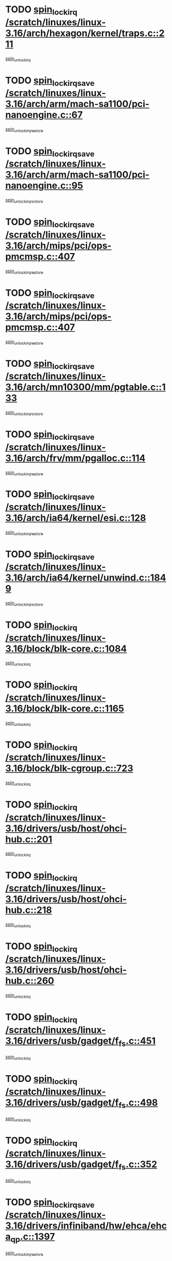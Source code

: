 * TODO [[view:/scratch/linuxes/linux-3.16/arch/hexagon/kernel/traps.c::face=ovl-face1::linb=211::colb=15::cole=24][spin_lock_irq /scratch/linuxes/linux-3.16/arch/hexagon/kernel/traps.c::211]]
[[view:/scratch/linuxes/linux-3.16/arch/hexagon/kernel/traps.c::face=ovl-face2::linb=217::colb=2::cole=8][spin_unlock_irq]]
* TODO [[view:/scratch/linuxes/linux-3.16/arch/arm/mach-sa1100/pci-nanoengine.c::face=ovl-face1::linb=67::colb=19::cole=29][spin_lock_irqsave /scratch/linuxes/linux-3.16/arch/arm/mach-sa1100/pci-nanoengine.c::67]]
[[view:/scratch/linuxes/linux-3.16/arch/arm/mach-sa1100/pci-nanoengine.c::face=ovl-face2::linb=71::colb=2::cole=8][spin_unlock_irqrestore]]
* TODO [[view:/scratch/linuxes/linux-3.16/arch/arm/mach-sa1100/pci-nanoengine.c::face=ovl-face1::linb=95::colb=19::cole=29][spin_lock_irqsave /scratch/linuxes/linux-3.16/arch/arm/mach-sa1100/pci-nanoengine.c::95]]
[[view:/scratch/linuxes/linux-3.16/arch/arm/mach-sa1100/pci-nanoengine.c::face=ovl-face2::linb=99::colb=2::cole=8][spin_unlock_irqrestore]]
* TODO [[view:/scratch/linuxes/linux-3.16/arch/mips/pci/ops-pmcmsp.c::face=ovl-face1::linb=407::colb=19::cole=29][spin_lock_irqsave /scratch/linuxes/linux-3.16/arch/mips/pci/ops-pmcmsp.c::407]]
[[view:/scratch/linuxes/linux-3.16/arch/mips/pci/ops-pmcmsp.c::face=ovl-face2::linb=465::colb=2::cole=8][spin_unlock_irqrestore]]
* TODO [[view:/scratch/linuxes/linux-3.16/arch/mips/pci/ops-pmcmsp.c::face=ovl-face1::linb=407::colb=19::cole=29][spin_lock_irqsave /scratch/linuxes/linux-3.16/arch/mips/pci/ops-pmcmsp.c::407]]
[[view:/scratch/linuxes/linux-3.16/arch/mips/pci/ops-pmcmsp.c::face=ovl-face2::linb=475::colb=1::cole=7][spin_unlock_irqrestore]]
* TODO [[view:/scratch/linuxes/linux-3.16/arch/mn10300/mm/pgtable.c::face=ovl-face1::linb=133::colb=20::cole=29][spin_lock_irqsave /scratch/linuxes/linux-3.16/arch/mn10300/mm/pgtable.c::133]]
[[view:/scratch/linuxes/linux-3.16/arch/mn10300/mm/pgtable.c::face=ovl-face2::linb=140::colb=2::cole=8][spin_unlock_irqrestore]]
* TODO [[view:/scratch/linuxes/linux-3.16/arch/frv/mm/pgalloc.c::face=ovl-face1::linb=114::colb=20::cole=29][spin_lock_irqsave /scratch/linuxes/linux-3.16/arch/frv/mm/pgalloc.c::114]]
[[view:/scratch/linuxes/linux-3.16/arch/frv/mm/pgalloc.c::face=ovl-face2::linb=121::colb=2::cole=8][spin_unlock_irqrestore]]
* TODO [[view:/scratch/linuxes/linux-3.16/arch/ia64/kernel/esi.c::face=ovl-face1::linb=128::colb=23::cole=32][spin_lock_irqsave /scratch/linuxes/linux-3.16/arch/ia64/kernel/esi.c::128]]
[[view:/scratch/linuxes/linux-3.16/arch/ia64/kernel/esi.c::face=ovl-face2::linb=143::colb=4::cole=10][spin_unlock_irqrestore]]
* TODO [[view:/scratch/linuxes/linux-3.16/arch/ia64/kernel/unwind.c::face=ovl-face1::linb=1849::colb=20::cole=29][spin_lock_irqsave /scratch/linuxes/linux-3.16/arch/ia64/kernel/unwind.c::1849]]
[[view:/scratch/linuxes/linux-3.16/arch/ia64/kernel/unwind.c::face=ovl-face2::linb=1870::colb=1::cole=7][spin_unlock_irqrestore]]
* TODO [[view:/scratch/linuxes/linux-3.16/block/blk-core.c::face=ovl-face1::linb=1084::colb=15::cole=28][spin_lock_irq /scratch/linuxes/linux-3.16/block/blk-core.c::1084]]
[[view:/scratch/linuxes/linux-3.16/block/blk-core.c::face=ovl-face2::linb=1097::colb=1::cole=7][spin_unlock_irq]]
* TODO [[view:/scratch/linuxes/linux-3.16/block/blk-core.c::face=ovl-face1::linb=1165::colb=15::cole=28][spin_lock_irq /scratch/linuxes/linux-3.16/block/blk-core.c::1165]]
[[view:/scratch/linuxes/linux-3.16/block/blk-core.c::face=ovl-face2::linb=1171::colb=1::cole=7][spin_unlock_irq]]
* TODO [[view:/scratch/linuxes/linux-3.16/block/blk-cgroup.c::face=ovl-face1::linb=723::colb=15::cole=38][spin_lock_irq /scratch/linuxes/linux-3.16/block/blk-cgroup.c::723]]
[[view:/scratch/linuxes/linux-3.16/block/blk-cgroup.c::face=ovl-face2::linb=751::colb=1::cole=7][spin_unlock_irq]]
* TODO [[view:/scratch/linuxes/linux-3.16/drivers/usb/host/ohci-hub.c::face=ovl-face1::linb=201::colb=18::cole=29][spin_lock_irq /scratch/linuxes/linux-3.16/drivers/usb/host/ohci-hub.c::201]]
[[view:/scratch/linuxes/linux-3.16/drivers/usb/host/ohci-hub.c::face=ovl-face2::linb=203::colb=2::cole=8][spin_unlock_irq]]
* TODO [[view:/scratch/linuxes/linux-3.16/drivers/usb/host/ohci-hub.c::face=ovl-face1::linb=218::colb=16::cole=27][spin_lock_irq /scratch/linuxes/linux-3.16/drivers/usb/host/ohci-hub.c::218]]
[[view:/scratch/linuxes/linux-3.16/drivers/usb/host/ohci-hub.c::face=ovl-face2::linb=219::colb=2::cole=8][spin_unlock_irq]]
* TODO [[view:/scratch/linuxes/linux-3.16/drivers/usb/host/ohci-hub.c::face=ovl-face1::linb=260::colb=17::cole=28][spin_lock_irq /scratch/linuxes/linux-3.16/drivers/usb/host/ohci-hub.c::260]]
[[view:/scratch/linuxes/linux-3.16/drivers/usb/host/ohci-hub.c::face=ovl-face2::linb=297::colb=1::cole=7][spin_unlock_irq]]
* TODO [[view:/scratch/linuxes/linux-3.16/drivers/usb/gadget/f_fs.c::face=ovl-face1::linb=451::colb=15::cole=34][spin_lock_irq /scratch/linuxes/linux-3.16/drivers/usb/gadget/f_fs.c::451]]
[[view:/scratch/linuxes/linux-3.16/drivers/usb/gadget/f_fs.c::face=ovl-face2::linb=476::colb=2::cole=8][spin_unlock_irq]]
* TODO [[view:/scratch/linuxes/linux-3.16/drivers/usb/gadget/f_fs.c::face=ovl-face1::linb=498::colb=16::cole=35][spin_lock_irq /scratch/linuxes/linux-3.16/drivers/usb/gadget/f_fs.c::498]]
[[view:/scratch/linuxes/linux-3.16/drivers/usb/gadget/f_fs.c::face=ovl-face2::linb=522::colb=1::cole=7][spin_unlock_irq]]
* TODO [[view:/scratch/linuxes/linux-3.16/drivers/usb/gadget/f_fs.c::face=ovl-face1::linb=352::colb=16::cole=35][spin_lock_irq /scratch/linuxes/linux-3.16/drivers/usb/gadget/f_fs.c::352]]
[[view:/scratch/linuxes/linux-3.16/drivers/usb/gadget/f_fs.c::face=ovl-face2::linb=384::colb=1::cole=7][spin_unlock_irq]]
* TODO [[view:/scratch/linuxes/linux-3.16/drivers/infiniband/hw/ehca/ehca_qp.c::face=ovl-face1::linb=1397::colb=21::cole=39][spin_lock_irqsave /scratch/linuxes/linux-3.16/drivers/infiniband/hw/ehca/ehca_qp.c::1397]]
[[view:/scratch/linuxes/linux-3.16/drivers/infiniband/hw/ehca/ehca_qp.c::face=ovl-face2::linb=1775::colb=1::cole=7][spin_unlock_irqrestore]]
* TODO [[view:/scratch/linuxes/linux-3.16/drivers/scsi/pmcraid.c::face=ovl-face1::linb=2414::colb=19::cole=45][spin_lock_irqsave /scratch/linuxes/linux-3.16/drivers/scsi/pmcraid.c::2414]]
[[view:/scratch/linuxes/linux-3.16/drivers/scsi/pmcraid.c::face=ovl-face2::linb=2467::colb=1::cole=7][spin_unlock_irqrestore]]
* TODO [[view:/scratch/linuxes/linux-3.16/drivers/scsi/pmcraid.c::face=ovl-face1::linb=2424::colb=20::cole=46][spin_lock_irqsave /scratch/linuxes/linux-3.16/drivers/scsi/pmcraid.c::2424]]
[[view:/scratch/linuxes/linux-3.16/drivers/scsi/pmcraid.c::face=ovl-face2::linb=2467::colb=1::cole=7][spin_unlock_irqrestore]]
* TODO [[view:/scratch/linuxes/linux-3.16/drivers/scsi/aacraid/commsup.c::face=ovl-face1::linb=1387::colb=16::cole=31][spin_lock_irq /scratch/linuxes/linux-3.16/drivers/scsi/aacraid/commsup.c::1387]]
[[view:/scratch/linuxes/linux-3.16/drivers/scsi/aacraid/commsup.c::face=ovl-face2::linb=1389::colb=1::cole=7][spin_unlock_irq]]
* TODO [[view:/scratch/linuxes/linux-3.16/drivers/scsi/wd7000.c::face=ovl-face1::linb=856::colb=15::cole=30][spin_lock_irq /scratch/linuxes/linux-3.16/drivers/scsi/wd7000.c::856]]
[[view:/scratch/linuxes/linux-3.16/drivers/scsi/wd7000.c::face=ovl-face2::linb=857::colb=1::cole=7][spin_unlock_irq]]
* TODO [[view:/scratch/linuxes/linux-3.16/drivers/scsi/dpt_i2o.c::face=ovl-face1::linb=1250::colb=17::cole=38][spin_lock_irq /scratch/linuxes/linux-3.16/drivers/scsi/dpt_i2o.c::1250]]
[[view:/scratch/linuxes/linux-3.16/drivers/scsi/dpt_i2o.c::face=ovl-face2::linb=1257::colb=2::cole=8][spin_unlock_irq]]
* TODO [[view:/scratch/linuxes/linux-3.16/drivers/scsi/dpt_i2o.c::face=ovl-face1::linb=1250::colb=17::cole=38][spin_lock_irq /scratch/linuxes/linux-3.16/drivers/scsi/dpt_i2o.c::1250]]
[[view:/scratch/linuxes/linux-3.16/drivers/scsi/dpt_i2o.c::face=ovl-face2::linb=1280::colb=1::cole=7][spin_unlock_irq]]
* TODO [[view:/scratch/linuxes/linux-3.16/drivers/scsi/a100u2w.c::face=ovl-face1::linb=603::colb=19::cole=43][spin_lock_irqsave /scratch/linuxes/linux-3.16/drivers/scsi/a100u2w.c::603]]
[[view:/scratch/linuxes/linux-3.16/drivers/scsi/a100u2w.c::face=ovl-face2::linb=652::colb=1::cole=7][spin_unlock_irqrestore]]
* TODO [[view:/scratch/linuxes/linux-3.16/drivers/s390/net/ctcm_mpc.c::face=ovl-face1::linb=1809::colb=20::cole=45][spin_lock_irqsave /scratch/linuxes/linux-3.16/drivers/s390/net/ctcm_mpc.c::1809]]
[[view:/scratch/linuxes/linux-3.16/drivers/s390/net/ctcm_mpc.c::face=ovl-face2::linb=1828::colb=1::cole=7][spin_unlock_irqrestore]]
* TODO [[view:/scratch/linuxes/linux-3.16/drivers/rtc/rtc-pm8xxx.c::face=ovl-face1::linb=89::colb=19::cole=41][spin_lock_irqsave /scratch/linuxes/linux-3.16/drivers/rtc/rtc-pm8xxx.c::89]]
[[view:/scratch/linuxes/linux-3.16/drivers/rtc/rtc-pm8xxx.c::face=ovl-face2::linb=141::colb=1::cole=7][spin_unlock_irqrestore]]
* TODO [[view:/scratch/linuxes/linux-3.16/drivers/tty/isicom.c::face=ovl-face1::linb=243::colb=20::cole=36][spin_lock_irqsave /scratch/linuxes/linux-3.16/drivers/tty/isicom.c::243]]
[[view:/scratch/linuxes/linux-3.16/drivers/tty/isicom.c::face=ovl-face2::linb=246::colb=4::cole=10][spin_unlock_irqrestore]]
* TODO [[view:/scratch/linuxes/linux-3.16/drivers/block/drbd/drbd_main.c::face=ovl-face1::linb=392::colb=19::cole=31][spin_lock_irqsave /scratch/linuxes/linux-3.16/drivers/block/drbd/drbd_main.c::392]]
[[view:/scratch/linuxes/linux-3.16/drivers/block/drbd/drbd_main.c::face=ovl-face2::linb=446::colb=1::cole=7][spin_unlock_irqrestore]]
* TODO [[view:/scratch/linuxes/linux-3.16/drivers/target/target_core_pscsi.c::face=ovl-face1::linb=532::colb=15::cole=28][spin_lock_irq /scratch/linuxes/linux-3.16/drivers/target/target_core_pscsi.c::532]]
[[view:/scratch/linuxes/linux-3.16/drivers/target/target_core_pscsi.c::face=ovl-face2::linb=563::colb=3::cole=9][spin_unlock_irq]]
* TODO [[view:/scratch/linuxes/linux-3.16/drivers/target/target_core_pscsi.c::face=ovl-face1::linb=532::colb=15::cole=28][spin_lock_irq /scratch/linuxes/linux-3.16/drivers/target/target_core_pscsi.c::532]]
[[view:/scratch/linuxes/linux-3.16/drivers/target/target_core_pscsi.c::face=ovl-face2::linb=565::colb=2::cole=8][spin_unlock_irq]]
* TODO [[view:/scratch/linuxes/linux-3.16/drivers/firmware/efi/vars.c::face=ovl-face1::linb=536::colb=15::cole=31][spin_lock_irq /scratch/linuxes/linux-3.16/drivers/firmware/efi/vars.c::536]]
[[view:/scratch/linuxes/linux-3.16/drivers/firmware/efi/vars.c::face=ovl-face2::linb=546::colb=1::cole=7][spin_unlock_irq]]
* TODO [[view:/scratch/linuxes/linux-3.16/drivers/firmware/efi/vars.c::face=ovl-face1::linb=816::colb=15::cole=31][spin_lock_irq /scratch/linuxes/linux-3.16/drivers/firmware/efi/vars.c::816]]
[[view:/scratch/linuxes/linux-3.16/drivers/firmware/efi/vars.c::face=ovl-face2::linb=859::colb=2::cole=8][spin_unlock_irq]]
* TODO [[view:/scratch/linuxes/linux-3.16/drivers/firmware/efi/vars.c::face=ovl-face1::linb=816::colb=15::cole=31][spin_lock_irq /scratch/linuxes/linux-3.16/drivers/firmware/efi/vars.c::816]]
[[view:/scratch/linuxes/linux-3.16/drivers/firmware/efi/vars.c::face=ovl-face2::linb=861::colb=1::cole=7][spin_unlock_irq]]
* TODO [[view:/scratch/linuxes/linux-3.16/drivers/gpu/drm/nouveau/core/core/engctx.c::face=ovl-face1::linb=232::colb=19::cole=32][spin_lock_irqsave /scratch/linuxes/linux-3.16/drivers/gpu/drm/nouveau/core/core/engctx.c::232]]
[[view:/scratch/linuxes/linux-3.16/drivers/gpu/drm/nouveau/core/core/engctx.c::face=ovl-face2::linb=236::colb=3::cole=9][spin_unlock_irqrestore]]
* TODO [[view:/scratch/linuxes/linux-3.16/drivers/base/devres.c::face=ovl-face1::linb=654::colb=19::cole=36][spin_lock_irqsave /scratch/linuxes/linux-3.16/drivers/base/devres.c::654]]
[[view:/scratch/linuxes/linux-3.16/drivers/base/devres.c::face=ovl-face2::linb=670::colb=1::cole=7][spin_unlock_irqrestore]]
* TODO [[view:/scratch/linuxes/linux-3.16/drivers/base/power/runtime.c::face=ovl-face1::linb=285::colb=16::cole=32][spin_lock_irq /scratch/linuxes/linux-3.16/drivers/base/power/runtime.c::285]]
[[view:/scratch/linuxes/linux-3.16/drivers/base/power/runtime.c::face=ovl-face2::linb=287::colb=1::cole=7][spin_lock]]
* TODO [[view:/scratch/linuxes/linux-3.16/drivers/base/power/runtime.c::face=ovl-face1::linb=667::colb=17::cole=33][spin_lock_irq /scratch/linuxes/linux-3.16/drivers/base/power/runtime.c::667]]
[[view:/scratch/linuxes/linux-3.16/drivers/base/power/runtime.c::face=ovl-face2::linb=768::colb=1::cole=7][spin_lock]]
* TODO [[view:/scratch/linuxes/linux-3.16/drivers/base/power/runtime.c::face=ovl-face1::linb=763::colb=16::cole=32][spin_lock_irq /scratch/linuxes/linux-3.16/drivers/base/power/runtime.c::763]]
[[view:/scratch/linuxes/linux-3.16/drivers/base/power/runtime.c::face=ovl-face2::linb=768::colb=1::cole=7][spin_lock]]
* TODO [[view:/scratch/linuxes/linux-3.16/drivers/base/power/runtime.c::face=ovl-face1::linb=498::colb=17::cole=33][spin_lock_irq /scratch/linuxes/linux-3.16/drivers/base/power/runtime.c::498]]
[[view:/scratch/linuxes/linux-3.16/drivers/base/power/runtime.c::face=ovl-face2::linb=557::colb=1::cole=7][spin_lock]]
* TODO [[view:/scratch/linuxes/linux-3.16/drivers/staging/silicom/bpctl_mod.c::face=ovl-face1::linb=932::colb=19::cole=46][spin_lock_irqsave /scratch/linuxes/linux-3.16/drivers/staging/silicom/bpctl_mod.c::932]]
[[view:/scratch/linuxes/linux-3.16/drivers/staging/silicom/bpctl_mod.c::face=ovl-face2::linb=939::colb=3::cole=9][spin_unlock_irqrestore]]
* TODO [[view:/scratch/linuxes/linux-3.16/drivers/staging/silicom/bpctl_mod.c::face=ovl-face1::linb=932::colb=19::cole=46][spin_lock_irqsave /scratch/linuxes/linux-3.16/drivers/staging/silicom/bpctl_mod.c::932]]
[[view:/scratch/linuxes/linux-3.16/drivers/staging/silicom/bpctl_mod.c::face=ovl-face2::linb=1191::colb=1::cole=7][spin_unlock_irqrestore]]
* TODO [[view:/scratch/linuxes/linux-3.16/drivers/staging/silicom/bpctl_mod.c::face=ovl-face1::linb=1483::colb=19::cole=46][spin_lock_irqsave /scratch/linuxes/linux-3.16/drivers/staging/silicom/bpctl_mod.c::1483]]
[[view:/scratch/linuxes/linux-3.16/drivers/staging/silicom/bpctl_mod.c::face=ovl-face2::linb=1507::colb=1::cole=7][spin_unlock_irqrestore]]
* TODO [[view:/scratch/linuxes/linux-3.16/drivers/staging/silicom/bpctl_mod.c::face=ovl-face1::linb=1202::colb=19::cole=46][spin_lock_irqsave /scratch/linuxes/linux-3.16/drivers/staging/silicom/bpctl_mod.c::1202]]
[[view:/scratch/linuxes/linux-3.16/drivers/staging/silicom/bpctl_mod.c::face=ovl-face2::linb=1211::colb=3::cole=9][spin_unlock_irqrestore]]
* TODO [[view:/scratch/linuxes/linux-3.16/drivers/staging/silicom/bpctl_mod.c::face=ovl-face1::linb=1202::colb=19::cole=46][spin_lock_irqsave /scratch/linuxes/linux-3.16/drivers/staging/silicom/bpctl_mod.c::1202]]
[[view:/scratch/linuxes/linux-3.16/drivers/staging/silicom/bpctl_mod.c::face=ovl-face2::linb=1407::colb=1::cole=7][spin_unlock_irqrestore]]
* TODO [[view:/scratch/linuxes/linux-3.16/drivers/staging/octeon/ethernet-rgmii.c::face=ovl-face1::linb=63::colb=20::cole=41][spin_lock_irqsave /scratch/linuxes/linux-3.16/drivers/staging/octeon/ethernet-rgmii.c::63]]
[[view:/scratch/linuxes/linux-3.16/drivers/staging/octeon/ethernet-rgmii.c::face=ovl-face2::linb=132::colb=2::cole=8][spin_unlock_irqrestore]]
* TODO [[view:/scratch/linuxes/linux-3.16/drivers/staging/unisys/uislib/uisqueue.c::face=ovl-face1::linb=88::colb=19::cole=23][spin_lock_irqsave /scratch/linuxes/linux-3.16/drivers/staging/unisys/uislib/uisqueue.c::88]]
[[view:/scratch/linuxes/linux-3.16/drivers/staging/unisys/uislib/uisqueue.c::face=ovl-face2::linb=118::colb=1::cole=7][spin_unlock_irqrestore]]
* TODO [[view:/scratch/linuxes/linux-3.16/drivers/staging/lustre/lustre/libcfs/linux/linux-tracefile.c::face=ovl-face1::linb=163::colb=16::cole=30][spin_lock_irq /scratch/linuxes/linux-3.16/drivers/staging/lustre/lustre/libcfs/linux/linux-tracefile.c::163]]
[[view:/scratch/linuxes/linux-3.16/drivers/staging/lustre/lustre/libcfs/linux/linux-tracefile.c::face=ovl-face2::linb=166::colb=1::cole=7][spin_lock]]
* TODO [[view:/scratch/linuxes/linux-3.16/drivers/staging/lustre/lustre/libcfs/linux/linux-tracefile.c::face=ovl-face1::linb=163::colb=16::cole=30][spin_lock_irq /scratch/linuxes/linux-3.16/drivers/staging/lustre/lustre/libcfs/linux/linux-tracefile.c::163]]
[[view:/scratch/linuxes/linux-3.16/drivers/staging/lustre/lustre/libcfs/linux/linux-tracefile.c::face=ovl-face2::linb=166::colb=1::cole=7][spin_lock_bh]]
* TODO [[view:/scratch/linuxes/linux-3.16/drivers/staging/lustre/lustre/libcfs/linux/linux-tracefile.c::face=ovl-face1::linb=159::colb=20::cole=34][spin_lock_irqsave /scratch/linuxes/linux-3.16/drivers/staging/lustre/lustre/libcfs/linux/linux-tracefile.c::159]]
[[view:/scratch/linuxes/linux-3.16/drivers/staging/lustre/lustre/libcfs/linux/linux-tracefile.c::face=ovl-face2::linb=166::colb=1::cole=7][spin_lock]]
* TODO [[view:/scratch/linuxes/linux-3.16/drivers/staging/lustre/lustre/libcfs/linux/linux-tracefile.c::face=ovl-face1::linb=159::colb=20::cole=34][spin_lock_irqsave /scratch/linuxes/linux-3.16/drivers/staging/lustre/lustre/libcfs/linux/linux-tracefile.c::159]]
[[view:/scratch/linuxes/linux-3.16/drivers/staging/lustre/lustre/libcfs/linux/linux-tracefile.c::face=ovl-face2::linb=166::colb=1::cole=7][spin_lock_bh]]
* TODO [[view:/scratch/linuxes/linux-3.16/drivers/staging/lustre/lustre/include/lprocfs_status.h::face=ovl-face1::linb=398::colb=22::cole=37][spin_lock_irqsave /scratch/linuxes/linux-3.16/drivers/staging/lustre/lustre/include/lprocfs_status.h::398]]
[[view:/scratch/linuxes/linux-3.16/drivers/staging/lustre/lustre/include/lprocfs_status.h::face=ovl-face2::linb=401::colb=3::cole=9][spin_lock]]
* TODO [[view:/scratch/linuxes/linux-3.16/drivers/staging/lustre/lustre/include/lprocfs_status.h::face=ovl-face1::linb=418::colb=22::cole=37][spin_lock_irqsave /scratch/linuxes/linux-3.16/drivers/staging/lustre/lustre/include/lprocfs_status.h::418]]
[[view:/scratch/linuxes/linux-3.16/drivers/staging/lustre/lustre/include/lprocfs_status.h::face=ovl-face2::linb=421::colb=3::cole=9][spin_lock]]
* TODO [[view:/scratch/linuxes/linux-3.16/drivers/net/ethernet/natsemi/ns83820.c::face=ovl-face1::linb=564::colb=20::cole=38][spin_lock_irqsave /scratch/linuxes/linux-3.16/drivers/net/ethernet/natsemi/ns83820.c::564]]
[[view:/scratch/linuxes/linux-3.16/drivers/net/ethernet/natsemi/ns83820.c::face=ovl-face2::linb=588::colb=1::cole=7][spin_unlock_irqrestore]]
* TODO [[view:/scratch/linuxes/linux-3.16/drivers/net/wireless/mwifiex/wmm.c::face=ovl-face1::linb=1233::colb=19::cole=46][spin_lock_irqsave /scratch/linuxes/linux-3.16/drivers/net/wireless/mwifiex/wmm.c::1233]]
[[view:/scratch/linuxes/linux-3.16/drivers/net/wireless/mwifiex/wmm.c::face=ovl-face2::linb=1243::colb=2::cole=8][spin_unlock_irqrestore]]
* TODO [[view:/scratch/linuxes/linux-3.16/drivers/net/wireless/mwifiex/wmm.c::face=ovl-face1::linb=1233::colb=19::cole=46][spin_lock_irqsave /scratch/linuxes/linux-3.16/drivers/net/wireless/mwifiex/wmm.c::1233]]
[[view:/scratch/linuxes/linux-3.16/drivers/net/wireless/mwifiex/wmm.c::face=ovl-face2::linb=1289::colb=1::cole=7][spin_unlock_irqrestore]]
* TODO [[view:/scratch/linuxes/linux-3.16/drivers/net/irda/w83977af_ir.c::face=ovl-face1::linb=715::colb=19::cole=30][spin_lock_irqsave /scratch/linuxes/linux-3.16/drivers/net/irda/w83977af_ir.c::715]]
[[view:/scratch/linuxes/linux-3.16/drivers/net/irda/w83977af_ir.c::face=ovl-face2::linb=748::colb=1::cole=7][spin_unlock_irqrestore]]
* TODO [[view:/scratch/linuxes/linux-3.16/include/linux/kref.h::face=ovl-face1::linb=124::colb=19::cole=23][spin_lock_irqsave /scratch/linuxes/linux-3.16/include/linux/kref.h::124]]
[[view:/scratch/linuxes/linux-3.16/include/linux/kref.h::face=ovl-face2::linb=128::colb=2::cole=8][spin_unlock_irqrestore]]
* TODO [[view:/scratch/linuxes/linux-3.16/kernel/debug/kdb/kdb_io.c::face=ovl-face1::linb=577::colb=20::cole=36][spin_lock_irqsave /scratch/linuxes/linux-3.16/kernel/debug/kdb/kdb_io.c::577]]
[[view:/scratch/linuxes/linux-3.16/kernel/debug/kdb/kdb_io.c::face=ovl-face2::linb=838::colb=1::cole=7][spin_unlock_irqrestore]]
* TODO [[view:/scratch/linuxes/linux-3.16/kernel/timer.c::face=ovl-face1::linb=734::colb=21::cole=32][spin_lock_irqsave /scratch/linuxes/linux-3.16/kernel/timer.c::734]]
[[view:/scratch/linuxes/linux-3.16/kernel/timer.c::face=ovl-face2::linb=736::colb=4::cole=10][spin_unlock_irqrestore]]
* TODO [[view:/scratch/linuxes/linux-3.16/kernel/posix-timers.c::face=ovl-face1::linb=697::colb=20::cole=34][spin_lock_irqsave /scratch/linuxes/linux-3.16/kernel/posix-timers.c::697]]
[[view:/scratch/linuxes/linux-3.16/kernel/posix-timers.c::face=ovl-face2::linb=700::colb=3::cole=9][spin_unlock_irqrestore]]
* TODO [[view:/scratch/linuxes/linux-3.16/mm/compaction.c::face=ovl-face1::linb=221::colb=20::cole=24][spin_lock_irqsave /scratch/linuxes/linux-3.16/mm/compaction.c::221]]
[[view:/scratch/linuxes/linux-3.16/mm/compaction.c::face=ovl-face2::linb=222::colb=1::cole=7][spin_unlock_irqrestore]]
* TODO [[view:/scratch/linuxes/linux-3.16/mm/slub.c::face=ovl-face1::linb=2594::colb=22::cole=35][spin_lock_irqsave /scratch/linuxes/linux-3.16/mm/slub.c::2594]]
[[view:/scratch/linuxes/linux-3.16/mm/slub.c::face=ovl-face2::linb=2620::colb=16::cole=22][spin_unlock_irqrestore]]
* TODO [[view:/scratch/linuxes/linux-3.16/mm/slub.c::face=ovl-face1::linb=1112::colb=19::cole=32][spin_lock_irqsave /scratch/linuxes/linux-3.16/mm/slub.c::1112]]
[[view:/scratch/linuxes/linux-3.16/mm/slub.c::face=ovl-face2::linb=1155::colb=1::cole=7][spin_unlock_irqrestore]]
* TODO [[view:/scratch/linuxes/linux-3.16/net/atm/lec.c::face=ovl-face1::linb=896::colb=20::cole=39][spin_lock_irqsave /scratch/linuxes/linux-3.16/net/atm/lec.c::896]]
[[view:/scratch/linuxes/linux-3.16/net/atm/lec.c::face=ovl-face2::linb=904::colb=1::cole=7][spin_unlock_irqrestore]]
* TODO [[view:/scratch/linuxes/linux-3.16/net/irda/irlmp.c::face=ovl-face1::linb=1875::colb=15::cole=42][spin_lock_irq /scratch/linuxes/linux-3.16/net/irda/irlmp.c::1875]]
[[view:/scratch/linuxes/linux-3.16/net/irda/irlmp.c::face=ovl-face2::linb=1881::colb=3::cole=9][spin_unlock_irq]]
